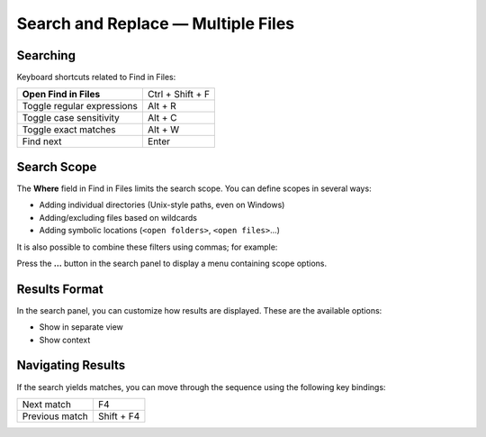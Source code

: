 ===================================
Search and Replace — Multiple Files
===================================

.. _snr-search-files:

Searching
=========

Keyboard shortcuts related to Find in Files:

==========================   ================
**Open Find in Files**       Ctrl + Shift + F
Toggle regular expressions   Alt + R
Toggle case sensitivity      Alt + C
Toggle exact matches         Alt + W
Find next                    Enter
==========================   ================

.. _snr-search-scope-files:

Search Scope
============

The **Where** field in Find in Files
limits the search scope.
You can define scopes in several ways:

* Adding individual directories (Unix-style paths, even on Windows)
* Adding/excluding files based on wildcards
* Adding symbolic locations (``<open folders>``, ``<open files>``...)

It is also possible to combine these filters using commas; for example:

.. image:: search-in-files-with-filters.png

Press the **...** button in the search panel
to display a menu containing scope options.

.. oops
.. _snr-results-format-files:

Results Format
==============

In the search panel, you can customize
how results are displayed.
These are the available options:

* Show in separate view
* Show context

.. image:: search-and-replace-search-results.png


.. _snr-results-navigation-files:

Navigating Results
==================

If the search yields matches,
you can move through the sequence
using the following key bindings:

==============   =================
Next match       F4
Previous match   Shift + F4
==============   =================
